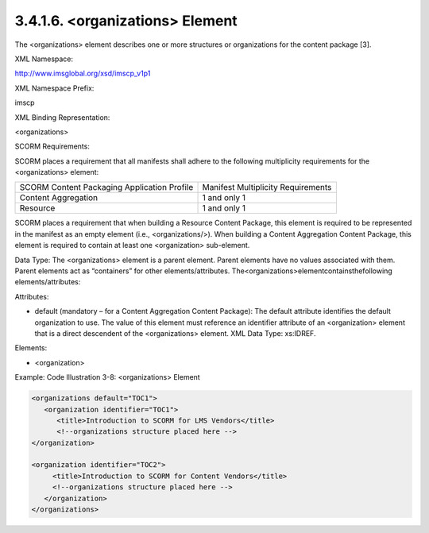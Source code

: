 3.4.1.6. <organizations> Element
~~~~~~~~~~~~~~~~~~~~~~~~~~~~~~~~~~~~~~~~~~

The <organizations> element describes 
one or more structures or organizations for the content package [3].

XML Namespace: 

http://www.imsglobal.org/xsd/imscp_v1p1

XML Namespace Prefix: 

imscp

XML Binding Representation: 

<organizations>

SCORM Requirements: 

SCORM places a requirement that all manifests shall 
adhere to the following multiplicity requirements for the <organizations> element:


.. list-table::

    *   - SCORM Content Packaging Application Profile
        - Manifest Multiplicity Requirements

    *   - Content Aggregation
        - 1 and only 1

    *   - Resource
        - 1 and only 1

SCORM places a requirement that when building a Resource Content Package, this element is required to be represented in the manifest as an empty element (i.e., <organizations/>). When building a Content Aggregation Content Package, this element is required to contain at least one <organization> sub-element.

Data Type: The <organizations> element is a parent element. Parent elements have no values associated with them. Parent elements act as “containers” for other elements/attributes. The<organizations>elementcontainsthefollowing elements/attributes:

Attributes:

- default (mandatory – for a Content Aggregation Content Package): The default attribute identifies the default organization to use. The value of this element must reference an identifier attribute of an <organization> element that is a direct descendent of the <organizations> element. XML Data Type: xs:IDREF.

Elements:

- <organization>

Example: Code Illustration 3-8: <organizations> Element

.. code-block:: xml

    <organizations default="TOC1">
       <organization identifier="TOC1">
          <title>Introduction to SCORM for LMS Vendors</title>
          <!--organizations structure placed here -->
    </organization>

    <organization identifier="TOC2">
         <title>Introduction to SCORM for Content Vendors</title>
         <!--organizations structure placed here -->
       </organization>
    </organizations>




